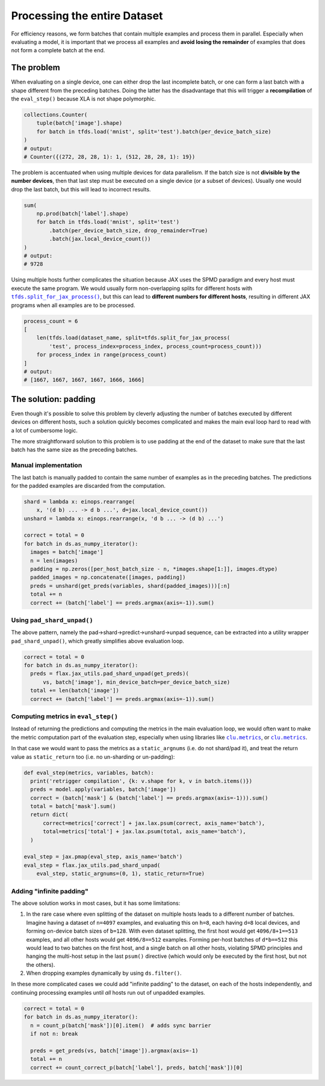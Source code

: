 Processing the entire Dataset
=============================

For efficiency reasons, we form batches that contain multiple examples and
process them in parallel. Especially when evaluating a model, it is important
that we process all examples and **avoid losing the remainder** of examples that
does not form a complete batch at the end.


The problem
-----------

When evaluating on a single device, one can either drop the last incomplete
batch, or one can form a last batch with a shape different from the preceding
batches. Doing the latter has the disadvantage that this will trigger a
**recompilation** of the ``eval_step()`` because XLA is not shape polymorphic.

.. code-block:: python

  collections.Counter(
      tuple(batch['image'].shape)
      for batch in tfds.load('mnist', split='test').batch(per_device_batch_size)
  )
  # output:
  # Counter({(272, 28, 28, 1): 1, (512, 28, 28, 1): 19})

The problem is accentuated when using multiple devices for data parallelism.  If
the batch size is not **divisible by the number devices**, then that last step
must be executed on a single device (or a subset of devices). Usually one would
drop the last batch, but this will lead to incorrect results.


.. code-block:: python

  sum(
      np.prod(batch['label'].shape)
      for batch in tfds.load('mnist', split='test')
          .batch(per_device_batch_size, drop_remainder=True)
          .batch(jax.local_device_count())
  )
  # output:
  # 9728

Using multiple hosts further complicates the situation because JAX uses the SPMD
paradigm and every host must execute the same program. We would usually form
non-overlapping splits for different hosts with |tfds.split_for_jax_process()|_,
but this can lead to **different numbers for different hosts**, resulting in
different JAX programs when all examples are to be processed.

.. code-block:: python

  process_count = 6
  [
      len(tfds.load(dataset_name, split=tfds.split_for_jax_process(
          'test', process_index=process_index, process_count=process_count)))
      for process_index in range(process_count)
  ]
  # output:
  # [1667, 1667, 1667, 1667, 1666, 1666]



.. |tfds.split_for_jax_process()| replace:: ``tfds.split_for_jax_process()``
.. _tfds.split_for_jax_process(): https://www.tensorflow.org/datasets/api_docs/python/tfds/split_for_jax_process


The solution: padding
---------------------

Even though it's possible to solve this problem by cleverly adjusting the number
of batches executed by different devices on different hosts, such a solution
quickly becomes complicated and makes the main eval loop hard to read with a lot
of cumbersome logic.

The more straightforward solution to this problem is to use padding at the end
of the dataset to make sure that the last batch has the same size as the
preceding batches.


Manual implementation
~~~~~~~~~~~~~~~~~~~~~

The last batch is manually padded to contain the same number of examples as in
the preceding batches. The predictions for the padded examples are discarded
from the computation.

.. code-block:: python

  shard = lambda x: einops.rearrange(
      x, '(d b) ... -> d b ...', d=jax.local_device_count())
  unshard = lambda x: einops.rearrange(x, 'd b ... -> (d b) ...')

  correct = total = 0
  for batch in ds.as_numpy_iterator():
    images = batch['image']
    n = len(images)
    padding = np.zeros([per_host_batch_size - n, *images.shape[1:]], images.dtype)
    padded_images = np.concatenate([images, padding])
    preds = unshard(get_preds(variables, shard(padded_images)))[:n]
    total += n
    correct += (batch['label'] == preds.argmax(axis=-1)).sum()


Using ``pad_shard_unpad()``
~~~~~~~~~~~~~~~~~~~~~~~~~~~

The above pattern, namely the pad→shard→predict→unshard→unpad sequence, can be
extracted into a utility wrapper ``pad_shard_unpad()``, which greatly simplifies
above evaluation loop.

.. code-block:: python

  correct = total = 0
  for batch in ds.as_numpy_iterator():
    preds = flax.jax_utils.pad_shard_unpad(get_preds)(
        vs, batch['image'], min_device_batch=per_device_batch_size)
    total += len(batch['image'])
    correct += (batch['label'] == preds.argmax(axis=-1)).sum()


Computing metrics in ``eval_step()``
~~~~~~~~~~~~~~~~~~~~~~~~~~~~~~~~~~~~

Instead of returning the predictions and computing the metrics in the main
evaluation loop, we would often want to make the metric computation part of the
evaluation step, especially when using libraries like |jax_metrics|_, or
|clu.metrics|_.

In that case we would want to pass the metrics as a ``static_argnums`` (i.e. do
not shard/pad it), and treat the return value as ``static_return`` too (i.e. no
un-sharding or un-padding):

.. code-block:: python

  def eval_step(metrics, variables, batch):
    print('retrigger compilation', {k: v.shape for k, v in batch.items()})
    preds = model.apply(variables, batch['image'])
    correct = (batch['mask'] & (batch['label'] == preds.argmax(axis=-1))).sum()
    total = batch['mask'].sum()
    return dict(
        correct=metrics['correct'] + jax.lax.psum(correct, axis_name='batch'),
        total=metrics['total'] + jax.lax.psum(total, axis_name='batch'),
    )

  eval_step = jax.pmap(eval_step, axis_name='batch')
  eval_step = flax.jax_utils.pad_shard_unpad(
      eval_step, static_argnums=(0, 1), static_return=True)

.. |jax_metrics| replace:: ``clu.metrics``
.. _jax_metrics: https://github.com/cgarciae/jax_metrics


.. |clu.metrics| replace:: ``clu.metrics``
.. _clu.metrics: https://github.com/google/CommonLoopUtils/blob/main/clu/metrics.py


Adding "infinite padding"
~~~~~~~~~~~~~~~~~~~~~~~~~

The above solution works in most cases, but it has some limitations:

1. In the rare case where even splitting of the dataset on multiple hosts leads
   to a different number of batches. Imagine having a dataset of ``n=4097``
   examples, and evaluating this on ``h=8``, each having ``d=8`` local devices,
   and forming on-device batch sizes of ``b=128``. With even dataset splitting,
   the first host would get ``4096/8+1==513`` examples, and all other hosts
   would get ``4096/8==512`` examples. Forming per-host batches of ``d*b==512``
   this would lead to two batches on the first host, and a single batch on all
   other hosts, violating SPMD principles and hanging the multi-host setup in
   the last ``psum()`` directive (which would only be executed by the first
   host, but not the others).

2. When dropping examples dynamically by using ``ds.filter()``.

In these more complicated cases we could add "infinite padding" to the dataset,
on each of the hosts independently, and continuing processing examples until
*all* hosts run out of unpadded examples.

.. code-block:: python

  correct = total = 0
  for batch in ds.as_numpy_iterator():
    n = count_p(batch['mask'])[0].item()  # adds sync barrier
    if not n: break

    preds = get_preds(vs, batch['image']).argmax(axis=-1)
    total += n
    correct += count_correct_p(batch['label'], preds, batch['mask'])[0]
